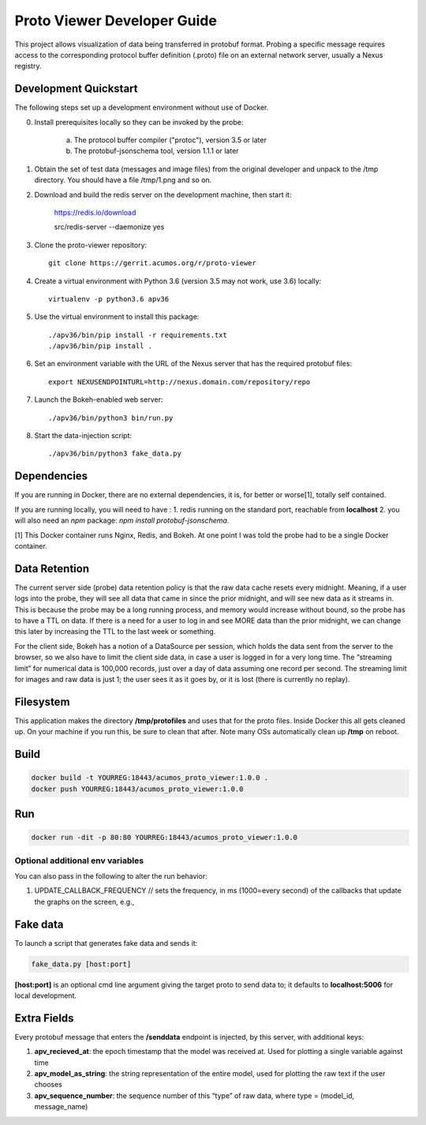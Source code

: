 .. ===============LICENSE_START=======================================================
.. Acumos CC-BY-4.0
.. ===================================================================================
.. Copyright (C) 2017-2018 AT&T Intellectual Property & Tech Mahindra. All rights reserved.
.. ===================================================================================
.. This Acumos documentation file is distributed by AT&T and Tech Mahindra
.. under the Creative Commons Attribution 4.0 International License (the "License");
.. you may not use this file except in compliance with the License.
.. You may obtain a copy of the License at
..
..      http://creativecommons.org/licenses/by/4.0
..
.. This file is distributed on an "AS IS" BASIS,
.. WITHOUT WARRANTIES OR CONDITIONS OF ANY KIND, either express or implied.
.. See the License for the specific language governing permissions and
.. limitations under the License.
.. ===============LICENSE_END=========================================================

============================
Proto Viewer Developer Guide
============================

This project allows visualization of data being transferred in protobuf format.
Probing a specific message requires access to the corresponding protocol buffer
definition (.proto) file on an external network server, usually a Nexus registry.

Development Quickstart
======================

The following steps set up a development environment without use of Docker.

0. Install prerequisites locally so they can be invoked by the probe:

    a. The protocol buffer compiler ("protoc"), version 3.5 or later
    b. The protobuf-jsonschema tool, version 1.1.1 or later

1. Obtain the set of test data (messages and image files) from the original developer and unpack to the /tmp directory.  You should have a file /tmp/1.png and so on.

2. Download and build the redis server on the development machine, then start it:

    https://redis.io/download

    src/redis-server --daemonize yes

3. Clone the proto-viewer repository::

    git clone https://gerrit.acumos.org/r/proto-viewer

4. Create a virtual environment with Python 3.6 (version 3.5 may not work, use 3.6) locally::

    virtualenv -p python3.6 apv36

5. Use the virtual environment to install this package::

    ./apv36/bin/pip install -r requirements.txt
    ./apv36/bin/pip install .

6. Set an environment variable with the URL of the Nexus server that has the required protobuf files::

    export NEXUSENDPOINTURL=http://nexus.domain.com/repository/repo

7. Launch the Bokeh-enabled web server::

    ./apv36/bin/python3 bin/run.py

8. Start the data-injection script::

    ./apv36/bin/python3 fake_data.py

Dependencies
============

If you are running in Docker, there are no external dependencies, it is,
for better or worse[1], totally self contained.

If you are running locally, you will need to have :
1. redis running on the standard port, reachable from **localhost**
2. you will also need an `npm` package: `npm install protobuf-jsonschema`.

[1] This Docker container runs Nginx, Redis, and Bokeh. At one point I was told the probe had to be a single Docker container.

Data Retention
==============

The current server side (probe) data retention policy is that the raw
data cache resets every midnight. Meaning, if a user logs into the
probe, they will see all data that came in since the prior midnight, and
will see new data as it streams in. This is because the probe may be a
long running process, and memory would increase without bound, so the
probe has to have a TTL on data. If there is a need for a user to log in
and see MORE data than the prior midnight, we can change this later by
increasing the TTL to the last week or something.

For the client side, Bokeh has a notion of a DataSource per session,
which holds the data sent from the server to the browser, so we also
have to limit the client side data, in case a user is logged in for a
very long time. The “streaming limit” for numerical data is 100,000
records, just over a day of data assuming one record per second. The
streaming limit for images and raw data is just 1; the user sees it as
it goes by, or it is lost (there is currently no replay).

Filesystem
==========

This application makes the directory **/tmp/protofiles** and uses that
for the proto files. Inside Docker this all gets cleaned up. On your
machine if you run this, be sure to clean that after. Note many OSs
automatically clean up **/tmp** on reboot.

Build
=====

.. code:: bash

    docker build -t YOURREG:18443/acumos_proto_viewer:1.0.0 .
    docker push YOURREG:18443/acumos_proto_viewer:1.0.0

Run
===

.. code:: bash

    docker run -dit -p 80:80 YOURREG:18443/acumos_proto_viewer:1.0.0


Optional additional env variables
---------------------------------

You can also pass in the following to alter the run behavior:

1. UPDATE_CALLBACK_FREQUENCY // sets the frequency, in ms (1000=every
   second) of the callbacks that update the graphs on the screen, e.g.,


Fake data
=========

To launch a script that generates fake data and sends it:

.. code:: bash

    fake_data.py [host:port]

**[host:port]** is an optional cmd line argument giving the target proto
to send data to; it defaults to **localhost:5006** for local
development.

Extra Fields
============

Every protobuf message that enters the **/senddata** endpoint is
injected, by this server, with additional keys:

1. **apv_recieved_at**: the epoch timestamp that the model was received
   at. Used for plotting a single variable against time
2. **apv_model_as_string**: the string representation of the entire
   model, used for plotting the raw text if the user chooses
3. **apv_sequence_number**: the sequence number of this “type” of raw
   data, where type = (model_id, message_name)
